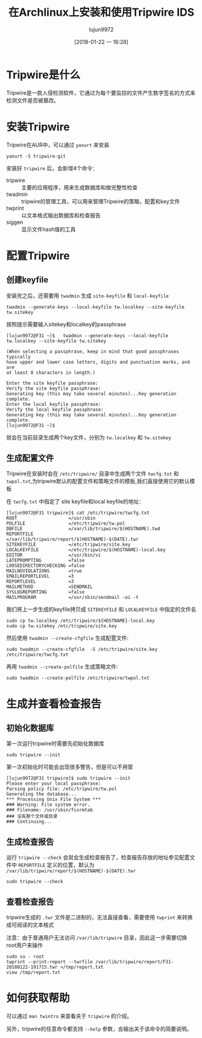 #+TITLE: 在Archlinux上安装和使用Tripwire IDS
#+AUTHOR: lujun9972
#+TAGS: linux和它的小伙伴
#+DATE: [2018-01-22 一 16:28]
#+LANGUAGE:  zh-CN
#+OPTIONS:  H:6 num:nil toc:t \n:nil ::t |:t ^:nil -:nil f:t *:t <:nil

* Tripwire是什么
Tripwire是一款入侵检测软件，它通过为每个要监控的文件产生数字签名的方式来检测文件是否被篡改。
* 安装Tripwire
Tripwire在AUR中，可以通过 =yaourt= 来安装
#+BEGIN_SRC shell
  yaourt -S tripwire-git
#+END_SRC

安装好 =tripwire= 后，会新增4个命令：

+ tripwire :: 主要的应用程序，用来生成数据库和做完整性检查
+ twadmin :: tripwire的管理工具，可以用来管理Tripwire的策略，配置和key文件
+ twprint :: 以文本格式输出数据库和检查报告
+ siggen :: 显示文件hash值的工具
            

* 配置Tripwire
** 创建keyfile
安装完之后，还需要用 =twadmin= 生成 =site-keyfile= 和 =local-keyfile=
#+BEGIN_SRC shell
  twadmin --generate-keys --local-keyfile tw.localkey --site-keyfile tw.sitekey
#+END_SRC

按照提示需要输入sitekey和localkey的passphrase
#+BEGIN_EXAMPLE
  [lujun9972@F31 ~]$   twadmin --generate-keys --local-keyfile tw.localkey --site-keyfile tw.sitekey

  (When selecting a passphrase, keep in mind that good passphrases typically
  have upper and lower case letters, digits and punctuation marks, and are
  at least 8 characters in length.)

  Enter the site keyfile passphrase:
  Verify the site keyfile passphrase:
  Generating key (this may take several minutes)...Key generation complete.
  Enter the local keyfile passphrase:
  Verify the local keyfile passphrase:
  Generating key (this may take several minutes)...Key generation complete.
  [lujun9972@F31 ~]$ 
#+END_EXAMPLE

就会在当前目录生成两个key文件，分别为 =tw.localkey= 和 =tw.sitekey=
** 生成配置文件
Tripwire在安装时会在 =/etc/tripwire/= 目录中生成两个文件 =twcfg.txt= 和 =twpol.txt=,为tripwire默认的配置文件和策略文件的模板,我们直接使用它的默认模板

在 =twcfg.txt= 中指定了 site keyfile和local keyfile的地址：
#+BEGIN_EXAMPLE
  [lujun9972@F31 tripwire]$ cat /etc/tripwire/twcfg.txt 
  ROOT                   =/usr/sbin
  POLFILE                =/etc/tripwire/tw.pol
  DBFILE                 =/var/lib/tripwire/$(HOSTNAME).twd
  REPORTFILE             =/var/lib/tripwire/report/$(HOSTNAME)-$(DATE).twr
  SITEKEYFILE            =/etc/tripwire/site.key
  LOCALKEYFILE           =/etc/tripwire/$(HOSTNAME)-local.key
  EDITOR                 =/usr/bin/vi
  LATEPROMPTING          =false
  LOOSEDIRECTORYCHECKING =false
  MAILNOVIOLATIONS       =true
  EMAILREPORTLEVEL       =3
  REPORTLEVEL            =3
  MAILMETHOD             =SENDMAIL
  SYSLOGREPORTING        =false
  MAILPROGRAM            =/usr/sbin/sendmail -oi -t
#+END_EXAMPLE

我们将上一步生成的keyfile拷贝成 =SITEKEYFILE= 和 =LOCALKEYFILE= 中指定的文件名
#+BEGIN_SRC shell
  sudo cp tw.localkey /etc/tripwire/${HOSTNAME}-local.key
  sudo cp tw.sitekey /etc/tripwire/site.key
#+END_SRC

然后使用 =twadmin --create-cfgfile= 生成配置文件:
#+BEGIN_SRC shell
  sudo twadmin --create-cfgfile  -S /etc/tripwire/site.key /etc/tripwire/twcfg.txt
#+END_SRC

再用 =twadmin --create-polfile= 生成策略文件:
#+BEGIN_SRC shell
  sudo twadmin --create-polfile /etc/tripwire/twpol.txt
#+END_SRC
* 生成并查看检查报告
** 初始化数据库
第一次运行tripwire时需要先初始化数据库
#+BEGIN_SRC shell
  sudo tripwire --init
#+END_SRC

第一次初始化时可能会出现很多警告，但是可以不用管
#+BEGIN_EXAMPLE
  [lujun9972@F31 tripwire]$ sudo tripwire --init
  Please enter your local passphrase: 
  Parsing policy file: /etc/tripwire/tw.pol
  Generating the database...
  ,*** Processing Unix File System ***
  ### Warning: File system error.
  ### Filename: /usr/sbin/fixrmtab
  ### 没有那个文件或目录
  ### Continuing...
#+END_EXAMPLE
** 生成检查报告
运行 =tripwire --check= 会就会生成检查报告了，检查报告存放的地址参见配置文件中 =REPORTFILE= 定义的位置，默认为 =/var/lib/tripwire/report/$(HOSTNAME)-$(DATE).twr=
#+BEGIN_SRC shell
  sudo tripwire --check
#+END_SRC
** 查看检查报告
tripwire生成的 =.twr= 文件是二进制的，无法直接查看，需要使用 =twprint= 来转换成可阅读的文本格式

注意：由于普通用户无法访问 =/var/lib/tripwire= 目录，因此这一步需要切换root用户来操作
#+BEGIN_SRC shell
  sudo su - root
  twprint --print-report --twrfile /var/lib/tripwire/report/F31-20180122-191715.twr >/tmp/report.txt
  view /tmp/report.txt
#+END_SRC

* 如何获取帮助
可以通过 =man twintro= 来查看关于 =tripwire= 的介绍。

另外，tripwire的任意命令都支持 =--help= 参数，会输出关于该命令的简要说明。
